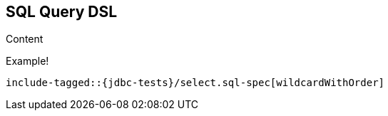 [role="xpack"]
[[sql-query-dsl]]
== SQL Query DSL

Content

Example!


["source","sql",subs="attributes,callouts,macros"]
--------------------------------------------------
include-tagged::{jdbc-tests}/select.sql-spec[wildcardWithOrder]
--------------------------------------------------

